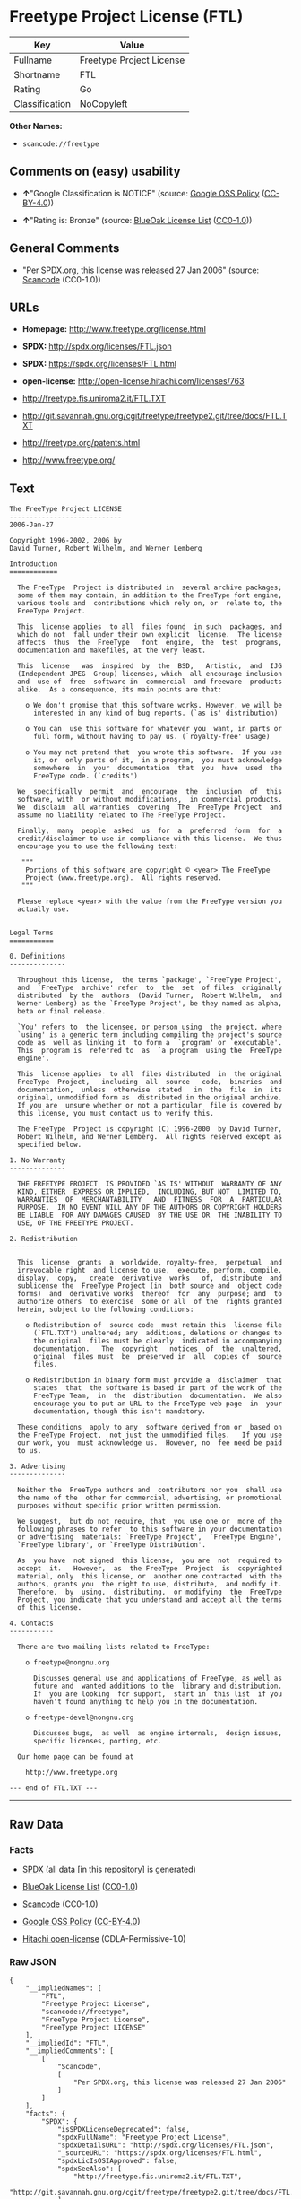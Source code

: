 * Freetype Project License (FTL)

| Key              | Value                      |
|------------------+----------------------------|
| Fullname         | Freetype Project License   |
| Shortname        | FTL                        |
| Rating           | Go                         |
| Classification   | NoCopyleft                 |

*Other Names:*

- =scancode://freetype=

** Comments on (easy) usability

- *↑*"Google Classification is NOTICE" (source:
  [[https://opensource.google.com/docs/thirdparty/licenses/][Google OSS
  Policy]]
  ([[https://creativecommons.org/licenses/by/4.0/legalcode][CC-BY-4.0]]))

- *↑*"Rating is: Bronze" (source:
  [[https://blueoakcouncil.org/list][BlueOak License List]]
  ([[https://raw.githubusercontent.com/blueoakcouncil/blue-oak-list-npm-package/master/LICENSE][CC0-1.0]]))

** General Comments

- "Per SPDX.org, this license was released 27 Jan 2006" (source:
  [[https://github.com/nexB/scancode-toolkit/blob/develop/src/licensedcode/data/licenses/freetype.yml][Scancode]]
  (CC0-1.0))

** URLs

- *Homepage:* http://www.freetype.org/license.html

- *SPDX:* http://spdx.org/licenses/FTL.json

- *SPDX:* https://spdx.org/licenses/FTL.html

- *open-license:* http://open-license.hitachi.com/licenses/763

- http://freetype.fis.uniroma2.it/FTL.TXT

- http://git.savannah.gnu.org/cgit/freetype/freetype2.git/tree/docs/FTL.TXT

- http://freetype.org/patents.html

- http://www.freetype.org/

** Text

#+BEGIN_EXAMPLE
  The FreeType Project LICENSE
  ----------------------------
  2006-Jan-27

  Copyright 1996-2002, 2006 by
  David Turner, Robert Wilhelm, and Werner Lemberg

  Introduction
  ============

    The FreeType  Project is distributed in  several archive packages;
    some of them may contain, in addition to the FreeType font engine,
    various tools and  contributions which rely on, or  relate to, the
    FreeType Project.

    This  license applies  to all  files found  in such  packages, and
    which do not  fall under their own explicit  license.  The license
    affects  thus  the  FreeType   font  engine,  the  test  programs,
    documentation and makefiles, at the very least.

    This  license   was  inspired  by  the  BSD,   Artistic,  and  IJG
    (Independent JPEG  Group) licenses, which  all encourage inclusion
    and  use of  free  software in  commercial  and freeware  products
    alike.  As a consequence, its main points are that:

      o We don't promise that this software works. However, we will be
        interested in any kind of bug reports. (`as is' distribution)

      o You can  use this software for whatever you  want, in parts or
        full form, without having to pay us. (`royalty-free' usage)

      o You may not pretend that  you wrote this software.  If you use
        it, or  only parts of it,  in a program,  you must acknowledge
        somewhere  in  your  documentation  that  you  have  used  the
        FreeType code. (`credits')

    We  specifically  permit  and  encourage  the  inclusion  of  this
    software, with  or without modifications,  in commercial products.
    We  disclaim  all warranties  covering  The  FreeType Project  and
    assume no liability related to The FreeType Project.

    Finally,  many  people  asked  us  for  a  preferred  form  for  a
    credit/disclaimer to use in compliance with this license.  We thus
    encourage you to use the following text:

     """  
      Portions of this software are copyright © <year> The FreeType
      Project (www.freetype.org).  All rights reserved.
     """

    Please replace <year> with the value from the FreeType version you
    actually use.


  Legal Terms
  ===========

  0. Definitions
  --------------

    Throughout this license,  the terms `package', `FreeType Project',
    and  `FreeType  archive' refer  to  the  set  of files  originally
    distributed  by the  authors  (David Turner,  Robert Wilhelm,  and
    Werner Lemberg) as the `FreeType Project', be they named as alpha,
    beta or final release.

    `You' refers to  the licensee, or person using  the project, where
    `using' is a generic term including compiling the project's source
    code as  well as linking it  to form a  `program' or `executable'.
    This  program is  referred to  as  `a program  using the  FreeType
    engine'.

    This  license applies  to all  files distributed  in  the original
    FreeType  Project,   including  all  source   code,  binaries  and
    documentation,  unless  otherwise  stated   in  the  file  in  its
    original, unmodified form as  distributed in the original archive.
    If you are  unsure whether or not a particular  file is covered by
    this license, you must contact us to verify this.

    The FreeType  Project is copyright (C) 1996-2000  by David Turner,
    Robert Wilhelm, and Werner Lemberg.  All rights reserved except as
    specified below.

  1. No Warranty
  --------------

    THE FREETYPE PROJECT  IS PROVIDED `AS IS' WITHOUT  WARRANTY OF ANY
    KIND, EITHER  EXPRESS OR IMPLIED,  INCLUDING, BUT NOT  LIMITED TO,
    WARRANTIES  OF  MERCHANTABILITY   AND  FITNESS  FOR  A  PARTICULAR
    PURPOSE.  IN NO EVENT WILL ANY OF THE AUTHORS OR COPYRIGHT HOLDERS
    BE LIABLE  FOR ANY DAMAGES CAUSED  BY THE USE OR  THE INABILITY TO
    USE, OF THE FREETYPE PROJECT.

  2. Redistribution
  -----------------

    This  license  grants  a  worldwide, royalty-free,  perpetual  and
    irrevocable right  and license to use,  execute, perform, compile,
    display,  copy,   create  derivative  works   of,  distribute  and
    sublicense the  FreeType Project (in  both source and  object code
    forms)  and  derivative works  thereof  for  any  purpose; and  to
    authorize others  to exercise  some or all  of the  rights granted
    herein, subject to the following conditions:

      o Redistribution of  source code  must retain this  license file
        (`FTL.TXT') unaltered; any  additions, deletions or changes to
        the original  files must be clearly  indicated in accompanying
        documentation.   The  copyright   notices  of  the  unaltered,
        original  files must  be  preserved in  all  copies of  source
        files.

      o Redistribution in binary form must provide a  disclaimer  that
        states  that  the software is based in part of the work of the
        FreeType Team,  in  the  distribution  documentation.  We also
        encourage you to put an URL to the FreeType web page  in  your
        documentation, though this isn't mandatory.

    These conditions  apply to any  software derived from or  based on
    the FreeType Project,  not just the unmodified files.   If you use
    our work, you  must acknowledge us.  However, no  fee need be paid
    to us.

  3. Advertising
  --------------

    Neither the  FreeType authors and  contributors nor you  shall use
    the name of the  other for commercial, advertising, or promotional
    purposes without specific prior written permission.

    We suggest,  but do not require, that  you use one or  more of the
    following phrases to refer  to this software in your documentation
    or advertising  materials: `FreeType Project',  `FreeType Engine',
    `FreeType library', or `FreeType Distribution'.

    As  you have  not signed  this license,  you are  not  required to
    accept  it.   However,  as  the FreeType  Project  is  copyrighted
    material, only  this license, or  another one contracted  with the
    authors, grants you  the right to use, distribute,  and modify it.
    Therefore,  by  using,  distributing,  or modifying  the  FreeType
    Project, you indicate that you understand and accept all the terms
    of this license.

  4. Contacts
  -----------

    There are two mailing lists related to FreeType:

      o freetype@nongnu.org

        Discusses general use and applications of FreeType, as well as
        future and  wanted additions to the  library and distribution.
        If  you are looking  for support,  start in  this list  if you
        haven't found anything to help you in the documentation.

      o freetype-devel@nongnu.org

        Discusses bugs,  as well  as engine internals,  design issues,
        specific licenses, porting, etc.

    Our home page can be found at

      http://www.freetype.org

  --- end of FTL.TXT ---
#+END_EXAMPLE

--------------

** Raw Data

*** Facts

- [[https://spdx.org/licenses/FTL.html][SPDX]] (all data [in this
  repository] is generated)

- [[https://blueoakcouncil.org/list][BlueOak License List]]
  ([[https://raw.githubusercontent.com/blueoakcouncil/blue-oak-list-npm-package/master/LICENSE][CC0-1.0]])

- [[https://github.com/nexB/scancode-toolkit/blob/develop/src/licensedcode/data/licenses/freetype.yml][Scancode]]
  (CC0-1.0)

- [[https://opensource.google.com/docs/thirdparty/licenses/][Google OSS
  Policy]]
  ([[https://creativecommons.org/licenses/by/4.0/legalcode][CC-BY-4.0]])

- [[https://github.com/Hitachi/open-license][Hitachi open-license]]
  (CDLA-Permissive-1.0)

*** Raw JSON

#+BEGIN_EXAMPLE
  {
      "__impliedNames": [
          "FTL",
          "Freetype Project License",
          "scancode://freetype",
          "FreeType Project License",
          "FreeType Project LICENSE"
      ],
      "__impliedId": "FTL",
      "__impliedComments": [
          [
              "Scancode",
              [
                  "Per SPDX.org, this license was released 27 Jan 2006"
              ]
          ]
      ],
      "facts": {
          "SPDX": {
              "isSPDXLicenseDeprecated": false,
              "spdxFullName": "Freetype Project License",
              "spdxDetailsURL": "http://spdx.org/licenses/FTL.json",
              "_sourceURL": "https://spdx.org/licenses/FTL.html",
              "spdxLicIsOSIApproved": false,
              "spdxSeeAlso": [
                  "http://freetype.fis.uniroma2.it/FTL.TXT",
                  "http://git.savannah.gnu.org/cgit/freetype/freetype2.git/tree/docs/FTL.TXT"
              ],
              "_implications": {
                  "__impliedNames": [
                      "FTL",
                      "Freetype Project License"
                  ],
                  "__impliedId": "FTL",
                  "__isOsiApproved": false,
                  "__impliedURLs": [
                      [
                          "SPDX",
                          "http://spdx.org/licenses/FTL.json"
                      ],
                      [
                          null,
                          "http://freetype.fis.uniroma2.it/FTL.TXT"
                      ],
                      [
                          null,
                          "http://git.savannah.gnu.org/cgit/freetype/freetype2.git/tree/docs/FTL.TXT"
                      ]
                  ]
              },
              "spdxLicenseId": "FTL"
          },
          "Scancode": {
              "otherUrls": [
                  "http://freetype.fis.uniroma2.it/FTL.TXT",
                  "http://freetype.org/patents.html",
                  "http://git.savannah.gnu.org/cgit/freetype/freetype2.git/tree/docs/FTL.TXT",
                  "http://www.freetype.org/"
              ],
              "homepageUrl": "http://www.freetype.org/license.html",
              "shortName": "FreeType Project License",
              "textUrls": null,
              "text": "The FreeType Project LICENSE\n----------------------------\n2006-Jan-27\n\nCopyright 1996-2002, 2006 by\nDavid Turner, Robert Wilhelm, and Werner Lemberg\n\nIntroduction\n============\n\n  The FreeType  Project is distributed in  several archive packages;\n  some of them may contain, in addition to the FreeType font engine,\n  various tools and  contributions which rely on, or  relate to, the\n  FreeType Project.\n\n  This  license applies  to all  files found  in such  packages, and\n  which do not  fall under their own explicit  license.  The license\n  affects  thus  the  FreeType   font  engine,  the  test  programs,\n  documentation and makefiles, at the very least.\n\n  This  license   was  inspired  by  the  BSD,   Artistic,  and  IJG\n  (Independent JPEG  Group) licenses, which  all encourage inclusion\n  and  use of  free  software in  commercial  and freeware  products\n  alike.  As a consequence, its main points are that:\n\n    o We don't promise that this software works. However, we will be\n      interested in any kind of bug reports. (`as is' distribution)\n\n    o You can  use this software for whatever you  want, in parts or\n      full form, without having to pay us. (`royalty-free' usage)\n\n    o You may not pretend that  you wrote this software.  If you use\n      it, or  only parts of it,  in a program,  you must acknowledge\n      somewhere  in  your  documentation  that  you  have  used  the\n      FreeType code. (`credits')\n\n  We  specifically  permit  and  encourage  the  inclusion  of  this\n  software, with  or without modifications,  in commercial products.\n  We  disclaim  all warranties  covering  The  FreeType Project  and\n  assume no liability related to The FreeType Project.\n\n  Finally,  many  people  asked  us  for  a  preferred  form  for  a\n  credit/disclaimer to use in compliance with this license.  We thus\n  encourage you to use the following text:\n\n   \"\"\"  \n    Portions of this software are copyright ÃÂ© <year> The FreeType\n    Project (www.freetype.org).  All rights reserved.\n   \"\"\"\n\n  Please replace <year> with the value from the FreeType version you\n  actually use.\n\n\nLegal Terms\n===========\n\n0. Definitions\n--------------\n\n  Throughout this license,  the terms `package', `FreeType Project',\n  and  `FreeType  archive' refer  to  the  set  of files  originally\n  distributed  by the  authors  (David Turner,  Robert Wilhelm,  and\n  Werner Lemberg) as the `FreeType Project', be they named as alpha,\n  beta or final release.\n\n  `You' refers to  the licensee, or person using  the project, where\n  `using' is a generic term including compiling the project's source\n  code as  well as linking it  to form a  `program' or `executable'.\n  This  program is  referred to  as  `a program  using the  FreeType\n  engine'.\n\n  This  license applies  to all  files distributed  in  the original\n  FreeType  Project,   including  all  source   code,  binaries  and\n  documentation,  unless  otherwise  stated   in  the  file  in  its\n  original, unmodified form as  distributed in the original archive.\n  If you are  unsure whether or not a particular  file is covered by\n  this license, you must contact us to verify this.\n\n  The FreeType  Project is copyright (C) 1996-2000  by David Turner,\n  Robert Wilhelm, and Werner Lemberg.  All rights reserved except as\n  specified below.\n\n1. No Warranty\n--------------\n\n  THE FREETYPE PROJECT  IS PROVIDED `AS IS' WITHOUT  WARRANTY OF ANY\n  KIND, EITHER  EXPRESS OR IMPLIED,  INCLUDING, BUT NOT  LIMITED TO,\n  WARRANTIES  OF  MERCHANTABILITY   AND  FITNESS  FOR  A  PARTICULAR\n  PURPOSE.  IN NO EVENT WILL ANY OF THE AUTHORS OR COPYRIGHT HOLDERS\n  BE LIABLE  FOR ANY DAMAGES CAUSED  BY THE USE OR  THE INABILITY TO\n  USE, OF THE FREETYPE PROJECT.\n\n2. Redistribution\n-----------------\n\n  This  license  grants  a  worldwide, royalty-free,  perpetual  and\n  irrevocable right  and license to use,  execute, perform, compile,\n  display,  copy,   create  derivative  works   of,  distribute  and\n  sublicense the  FreeType Project (in  both source and  object code\n  forms)  and  derivative works  thereof  for  any  purpose; and  to\n  authorize others  to exercise  some or all  of the  rights granted\n  herein, subject to the following conditions:\n\n    o Redistribution of  source code  must retain this  license file\n      (`FTL.TXT') unaltered; any  additions, deletions or changes to\n      the original  files must be clearly  indicated in accompanying\n      documentation.   The  copyright   notices  of  the  unaltered,\n      original  files must  be  preserved in  all  copies of  source\n      files.\n\n    o Redistribution in binary form must provide a  disclaimer  that\n      states  that  the software is based in part of the work of the\n      FreeType Team,  in  the  distribution  documentation.  We also\n      encourage you to put an URL to the FreeType web page  in  your\n      documentation, though this isn't mandatory.\n\n  These conditions  apply to any  software derived from or  based on\n  the FreeType Project,  not just the unmodified files.   If you use\n  our work, you  must acknowledge us.  However, no  fee need be paid\n  to us.\n\n3. Advertising\n--------------\n\n  Neither the  FreeType authors and  contributors nor you  shall use\n  the name of the  other for commercial, advertising, or promotional\n  purposes without specific prior written permission.\n\n  We suggest,  but do not require, that  you use one or  more of the\n  following phrases to refer  to this software in your documentation\n  or advertising  materials: `FreeType Project',  `FreeType Engine',\n  `FreeType library', or `FreeType Distribution'.\n\n  As  you have  not signed  this license,  you are  not  required to\n  accept  it.   However,  as  the FreeType  Project  is  copyrighted\n  material, only  this license, or  another one contracted  with the\n  authors, grants you  the right to use, distribute,  and modify it.\n  Therefore,  by  using,  distributing,  or modifying  the  FreeType\n  Project, you indicate that you understand and accept all the terms\n  of this license.\n\n4. Contacts\n-----------\n\n  There are two mailing lists related to FreeType:\n\n    o freetype@nongnu.org\n\n      Discusses general use and applications of FreeType, as well as\n      future and  wanted additions to the  library and distribution.\n      If  you are looking  for support,  start in  this list  if you\n      haven't found anything to help you in the documentation.\n\n    o freetype-devel@nongnu.org\n\n      Discusses bugs,  as well  as engine internals,  design issues,\n      specific licenses, porting, etc.\n\n  Our home page can be found at\n\n    http://www.freetype.org\n\n--- end of FTL.TXT ---",
              "category": "Permissive",
              "osiUrl": null,
              "owner": "FreeType Project",
              "_sourceURL": "https://github.com/nexB/scancode-toolkit/blob/develop/src/licensedcode/data/licenses/freetype.yml",
              "key": "freetype",
              "name": "FreeType Project License",
              "spdxId": "FTL",
              "notes": "Per SPDX.org, this license was released 27 Jan 2006",
              "_implications": {
                  "__impliedNames": [
                      "scancode://freetype",
                      "FreeType Project License",
                      "FTL"
                  ],
                  "__impliedId": "FTL",
                  "__impliedComments": [
                      [
                          "Scancode",
                          [
                              "Per SPDX.org, this license was released 27 Jan 2006"
                          ]
                      ]
                  ],
                  "__impliedCopyleft": [
                      [
                          "Scancode",
                          "NoCopyleft"
                      ]
                  ],
                  "__calculatedCopyleft": "NoCopyleft",
                  "__impliedText": "The FreeType Project LICENSE\n----------------------------\n2006-Jan-27\n\nCopyright 1996-2002, 2006 by\nDavid Turner, Robert Wilhelm, and Werner Lemberg\n\nIntroduction\n============\n\n  The FreeType  Project is distributed in  several archive packages;\n  some of them may contain, in addition to the FreeType font engine,\n  various tools and  contributions which rely on, or  relate to, the\n  FreeType Project.\n\n  This  license applies  to all  files found  in such  packages, and\n  which do not  fall under their own explicit  license.  The license\n  affects  thus  the  FreeType   font  engine,  the  test  programs,\n  documentation and makefiles, at the very least.\n\n  This  license   was  inspired  by  the  BSD,   Artistic,  and  IJG\n  (Independent JPEG  Group) licenses, which  all encourage inclusion\n  and  use of  free  software in  commercial  and freeware  products\n  alike.  As a consequence, its main points are that:\n\n    o We don't promise that this software works. However, we will be\n      interested in any kind of bug reports. (`as is' distribution)\n\n    o You can  use this software for whatever you  want, in parts or\n      full form, without having to pay us. (`royalty-free' usage)\n\n    o You may not pretend that  you wrote this software.  If you use\n      it, or  only parts of it,  in a program,  you must acknowledge\n      somewhere  in  your  documentation  that  you  have  used  the\n      FreeType code. (`credits')\n\n  We  specifically  permit  and  encourage  the  inclusion  of  this\n  software, with  or without modifications,  in commercial products.\n  We  disclaim  all warranties  covering  The  FreeType Project  and\n  assume no liability related to The FreeType Project.\n\n  Finally,  many  people  asked  us  for  a  preferred  form  for  a\n  credit/disclaimer to use in compliance with this license.  We thus\n  encourage you to use the following text:\n\n   \"\"\"  \n    Portions of this software are copyright Â© <year> The FreeType\n    Project (www.freetype.org).  All rights reserved.\n   \"\"\"\n\n  Please replace <year> with the value from the FreeType version you\n  actually use.\n\n\nLegal Terms\n===========\n\n0. Definitions\n--------------\n\n  Throughout this license,  the terms `package', `FreeType Project',\n  and  `FreeType  archive' refer  to  the  set  of files  originally\n  distributed  by the  authors  (David Turner,  Robert Wilhelm,  and\n  Werner Lemberg) as the `FreeType Project', be they named as alpha,\n  beta or final release.\n\n  `You' refers to  the licensee, or person using  the project, where\n  `using' is a generic term including compiling the project's source\n  code as  well as linking it  to form a  `program' or `executable'.\n  This  program is  referred to  as  `a program  using the  FreeType\n  engine'.\n\n  This  license applies  to all  files distributed  in  the original\n  FreeType  Project,   including  all  source   code,  binaries  and\n  documentation,  unless  otherwise  stated   in  the  file  in  its\n  original, unmodified form as  distributed in the original archive.\n  If you are  unsure whether or not a particular  file is covered by\n  this license, you must contact us to verify this.\n\n  The FreeType  Project is copyright (C) 1996-2000  by David Turner,\n  Robert Wilhelm, and Werner Lemberg.  All rights reserved except as\n  specified below.\n\n1. No Warranty\n--------------\n\n  THE FREETYPE PROJECT  IS PROVIDED `AS IS' WITHOUT  WARRANTY OF ANY\n  KIND, EITHER  EXPRESS OR IMPLIED,  INCLUDING, BUT NOT  LIMITED TO,\n  WARRANTIES  OF  MERCHANTABILITY   AND  FITNESS  FOR  A  PARTICULAR\n  PURPOSE.  IN NO EVENT WILL ANY OF THE AUTHORS OR COPYRIGHT HOLDERS\n  BE LIABLE  FOR ANY DAMAGES CAUSED  BY THE USE OR  THE INABILITY TO\n  USE, OF THE FREETYPE PROJECT.\n\n2. Redistribution\n-----------------\n\n  This  license  grants  a  worldwide, royalty-free,  perpetual  and\n  irrevocable right  and license to use,  execute, perform, compile,\n  display,  copy,   create  derivative  works   of,  distribute  and\n  sublicense the  FreeType Project (in  both source and  object code\n  forms)  and  derivative works  thereof  for  any  purpose; and  to\n  authorize others  to exercise  some or all  of the  rights granted\n  herein, subject to the following conditions:\n\n    o Redistribution of  source code  must retain this  license file\n      (`FTL.TXT') unaltered; any  additions, deletions or changes to\n      the original  files must be clearly  indicated in accompanying\n      documentation.   The  copyright   notices  of  the  unaltered,\n      original  files must  be  preserved in  all  copies of  source\n      files.\n\n    o Redistribution in binary form must provide a  disclaimer  that\n      states  that  the software is based in part of the work of the\n      FreeType Team,  in  the  distribution  documentation.  We also\n      encourage you to put an URL to the FreeType web page  in  your\n      documentation, though this isn't mandatory.\n\n  These conditions  apply to any  software derived from or  based on\n  the FreeType Project,  not just the unmodified files.   If you use\n  our work, you  must acknowledge us.  However, no  fee need be paid\n  to us.\n\n3. Advertising\n--------------\n\n  Neither the  FreeType authors and  contributors nor you  shall use\n  the name of the  other for commercial, advertising, or promotional\n  purposes without specific prior written permission.\n\n  We suggest,  but do not require, that  you use one or  more of the\n  following phrases to refer  to this software in your documentation\n  or advertising  materials: `FreeType Project',  `FreeType Engine',\n  `FreeType library', or `FreeType Distribution'.\n\n  As  you have  not signed  this license,  you are  not  required to\n  accept  it.   However,  as  the FreeType  Project  is  copyrighted\n  material, only  this license, or  another one contracted  with the\n  authors, grants you  the right to use, distribute,  and modify it.\n  Therefore,  by  using,  distributing,  or modifying  the  FreeType\n  Project, you indicate that you understand and accept all the terms\n  of this license.\n\n4. Contacts\n-----------\n\n  There are two mailing lists related to FreeType:\n\n    o freetype@nongnu.org\n\n      Discusses general use and applications of FreeType, as well as\n      future and  wanted additions to the  library and distribution.\n      If  you are looking  for support,  start in  this list  if you\n      haven't found anything to help you in the documentation.\n\n    o freetype-devel@nongnu.org\n\n      Discusses bugs,  as well  as engine internals,  design issues,\n      specific licenses, porting, etc.\n\n  Our home page can be found at\n\n    http://www.freetype.org\n\n--- end of FTL.TXT ---",
                  "__impliedURLs": [
                      [
                          "Homepage",
                          "http://www.freetype.org/license.html"
                      ],
                      [
                          null,
                          "http://freetype.fis.uniroma2.it/FTL.TXT"
                      ],
                      [
                          null,
                          "http://freetype.org/patents.html"
                      ],
                      [
                          null,
                          "http://git.savannah.gnu.org/cgit/freetype/freetype2.git/tree/docs/FTL.TXT"
                      ],
                      [
                          null,
                          "http://www.freetype.org/"
                      ]
                  ]
              }
          },
          "Hitachi open-license": {
              "_license_uri": "http://open-license.hitachi.com/licenses/763",
              "_license_permissions": [
                  {
                      "_permission_summary": "",
                      "_permission_description": "âé¢é£ææ¸ãã½ããã¦ã§ã¢ã¨åæ§ã«æ±ãã",
                      "_permission_conditionHead": {
                          "tag": "OlConditionTreeLeaf",
                          "contents": {
                              "_condition_uri": "http://open-license.hitachi.com/conditions/246",
                              "_condition_id": "conditions/246",
                              "_condition_name": "æ¬ã©ã¤ã»ã³ã¹ã«å¾ã£ã¦ãç¡å¶éã§ä¸çè¦æ¨¡ã§ä½¿ç¨æç¡æã§ãµãã©ã¤ã»ã³ã¹å¯è½ãªèä½æ¨©ã©ã¤ã»ã³ã¹ãä»ä¸ããã",
                              "_condition_description": "ãµãã©ã¤ã»ã³ã¹ã¯ãæ¬ã©ã¤ã»ã³ã¹ãä»ä¸ãããèããååº¦ãç¬¬ä¸èã«ãã®ä»ä¸ãããã©ã¤ã»ã³ã¹ãä¾ä¸ãããã¨ãããã",
                              "_condition_schemaVersion": "0.1",
                              "_condition_baseUri": "http://open-license.hitachi.com/",
                              "_condition_conditionType": "RESTRICTION"
                          }
                      },
                      "_permission_actions": [
                          {
                              "_action_baseUri": "http://open-license.hitachi.com/",
                              "_action_schemaVersion": "0.1",
                              "_description": "åå¾ããã³ã¼ãããã®ã¾ã¾ä½¿ã",
                              "_action_uri": "http://open-license.hitachi.com/actions/1",
                              "_action_id": "actions/1",
                              "_action_name": "åå¾ããã½ã¼ã¹ã³ã¼ããæ¹å¤ããã«ä½¿ç¨ãã"
                          },
                          {
                              "_action_baseUri": "http://open-license.hitachi.com/",
                              "_action_schemaVersion": "0.1",
                              "_description": "",
                              "_action_uri": "http://open-license.hitachi.com/actions/4",
                              "_action_id": "actions/4",
                              "_action_name": "æ¹å¤ããã½ã¼ã¹ã³ã¼ããä½¿ç¨ãã"
                          },
                          {
                              "_action_baseUri": "http://open-license.hitachi.com/",
                              "_action_schemaVersion": "0.1",
                              "_description": "åå¾ãããã¤ããªããã®ã¾ã¾ä½¿ã",
                              "_action_uri": "http://open-license.hitachi.com/actions/6",
                              "_action_id": "actions/6",
                              "_action_name": "åå¾ãããã¤ããªãä½¿ç¨ãã"
                          },
                          {
                              "_action_baseUri": "http://open-license.hitachi.com/",
                              "_action_schemaVersion": "0.1",
                              "_description": "",
                              "_action_uri": "http://open-license.hitachi.com/actions/8",
                              "_action_id": "actions/8",
                              "_action_name": "æ¹å¤ããã½ã¼ã¹ã³ã¼ãããçæãããã¤ããªãä½¿ç¨ãã"
                          }
                      ]
                  },
                  {
                      "_permission_summary": "",
                      "_permission_description": "âé¢é£ææ¸ãã½ããã¦ã§ã¢ã¨åæ§ã«æ±ãã\r\nâè¬è¾ã®åå®¹ã¯ãæ¬¡ã®æç« ãæ¨å¥¨ããã\r\n\"Portions of this software are copyright <year> The FreeType Project (www.freetype.org). All rights reserved. \"\r\n<year>ã¯å®éã®ãã¼ã¸ã§ã³ã«æå¹ãªå¹´å·ã«ç½®ãæããã",
                      "_permission_conditionHead": {
                          "tag": "OlConditionTreeAnd",
                          "contents": [
                              {
                                  "tag": "OlConditionTreeLeaf",
                                  "contents": {
                                      "_condition_uri": "http://open-license.hitachi.com/conditions/246",
                                      "_condition_id": "conditions/246",
                                      "_condition_name": "æ¬ã©ã¤ã»ã³ã¹ã«å¾ã£ã¦ãç¡å¶éã§ä¸çè¦æ¨¡ã§ä½¿ç¨æç¡æã§ãµãã©ã¤ã»ã³ã¹å¯è½ãªèä½æ¨©ã©ã¤ã»ã³ã¹ãä»ä¸ããã",
                                      "_condition_description": "ãµãã©ã¤ã»ã³ã¹ã¯ãæ¬ã©ã¤ã»ã³ã¹ãä»ä¸ãããèããååº¦ãç¬¬ä¸èã«ãã®ä»ä¸ãããã©ã¤ã»ã³ã¹ãä¾ä¸ãããã¨ãããã",
                                      "_condition_schemaVersion": "0.1",
                                      "_condition_baseUri": "http://open-license.hitachi.com/",
                                      "_condition_conditionType": "RESTRICTION"
                                  }
                              },
                              {
                                  "tag": "OlConditionTreeLeaf",
                                  "contents": {
                                      "_condition_uri": "http://open-license.hitachi.com/conditions/13",
                                      "_condition_id": "conditions/13",
                                      "_condition_name": "è¬è¾ãå«ãã",
                                      "_condition_description": "",
                                      "_condition_schemaVersion": "0.1",
                                      "_condition_baseUri": "http://open-license.hitachi.com/",
                                      "_condition_conditionType": "OBLIGATION"
                                  }
                              }
                          ]
                      },
                      "_permission_actions": [
                          {
                              "_action_baseUri": "http://open-license.hitachi.com/",
                              "_action_schemaVersion": "0.1",
                              "_description": "ãµãã©ã¤ã»ã³ã¹ã¯ãå½è©²ã©ã¤ã»ã³ã¹ãä»ä¸ãããèããååº¦ãç¬¬ä¸èã«ãã®ä»ä¸ãããã©ã¤ã»ã³ã¹ãä¾ä¸ãããã¨ãæãã",
                              "_action_uri": "http://open-license.hitachi.com/actions/19",
                              "_action_id": "actions/19",
                              "_action_name": "åå¾ããã½ã¼ã¹ã³ã¼ãããµãã©ã¤ã»ã³ã¹ãã"
                          },
                          {
                              "_action_baseUri": "http://open-license.hitachi.com/",
                              "_action_schemaVersion": "0.1",
                              "_description": "ãµãã©ã¤ã»ã³ã¹ã¯ãå½è©²ã©ã¤ã»ã³ã¹ãä»ä¸ãããèããååº¦ãç¬¬ä¸èã«ãã®ä»ä¸ãããã©ã¤ã»ã³ã¹ãä¾ä¸ãããã¨ãæãã",
                              "_action_uri": "http://open-license.hitachi.com/actions/25",
                              "_action_id": "actions/25",
                              "_action_name": "æ¹å¤ããã½ã¼ã¹ã³ã¼ãããµãã©ã¤ã»ã³ã¹ãã"
                          },
                          {
                              "_action_baseUri": "http://open-license.hitachi.com/",
                              "_action_schemaVersion": "0.1",
                              "_description": "ãµãã©ã¤ã»ã³ã¹ã¯ãå½è©²ã©ã¤ã»ã³ã¹ãä»ä¸ãããèããååº¦ãç¬¬ä¸èã«ãã®ä»ä¸ãããã©ã¤ã»ã³ã¹ãä¾ä¸ãããã¨ãæãã",
                              "_action_uri": "http://open-license.hitachi.com/actions/33",
                              "_action_id": "actions/33",
                              "_action_name": "åå¾ãããã¤ããªããµãã©ã¤ã»ã³ã¹ãã"
                          },
                          {
                              "_action_baseUri": "http://open-license.hitachi.com/",
                              "_action_schemaVersion": "0.1",
                              "_description": "ãµãã©ã¤ã»ã³ã¹ã¯ãå½è©²ã©ã¤ã»ã³ã¹ãä»ä¸ãããèããååº¦ãç¬¬ä¸èã«ãã®ä»ä¸ãããã©ã¤ã»ã³ã¹ãä¾ä¸ãããã¨ãæãã",
                              "_action_uri": "http://open-license.hitachi.com/actions/34",
                              "_action_id": "actions/34",
                              "_action_name": "æ¹å¤ããã½ã¼ã¹ã³ã¼ãããçæãããã¤ããªããµãã©ã¤ã»ã³ã¹ãã"
                          },
                          {
                              "_action_baseUri": "http://open-license.hitachi.com/",
                              "_action_schemaVersion": "0.1",
                              "_description": "",
                              "_action_uri": "http://open-license.hitachi.com/actions/114",
                              "_action_id": "actions/114",
                              "_action_name": "åå¾ããã½ã¼ã¹ã³ã¼ããè¡¨ç¤ºãã"
                          },
                          {
                              "_action_baseUri": "http://open-license.hitachi.com/",
                              "_action_schemaVersion": "0.1",
                              "_description": "",
                              "_action_uri": "http://open-license.hitachi.com/actions/115",
                              "_action_id": "actions/115",
                              "_action_name": "åå¾ããã½ã¼ã¹ã³ã¼ããå®è¡ãã"
                          },
                          {
                              "_action_baseUri": "http://open-license.hitachi.com/",
                              "_action_schemaVersion": "0.1",
                              "_description": "",
                              "_action_uri": "http://open-license.hitachi.com/actions/118",
                              "_action_id": "actions/118",
                              "_action_name": "æ¹å¤ããã½ã¼ã¹ã³ã¼ããè¡¨ç¤ºãã"
                          },
                          {
                              "_action_baseUri": "http://open-license.hitachi.com/",
                              "_action_schemaVersion": "0.1",
                              "_description": "",
                              "_action_uri": "http://open-license.hitachi.com/actions/119",
                              "_action_id": "actions/119",
                              "_action_name": "æ¹å¤ããã½ã¼ã¹ã³ã¼ããå®è¡ãã"
                          },
                          {
                              "_action_baseUri": "http://open-license.hitachi.com/",
                              "_action_schemaVersion": "0.1",
                              "_description": "",
                              "_action_uri": "http://open-license.hitachi.com/actions/287",
                              "_action_id": "actions/287",
                              "_action_name": "åå¾ãããã¤ããªãè¡¨ç¤ºãã"
                          },
                          {
                              "_action_baseUri": "http://open-license.hitachi.com/",
                              "_action_schemaVersion": "0.1",
                              "_description": "",
                              "_action_uri": "http://open-license.hitachi.com/actions/288",
                              "_action_id": "actions/288",
                              "_action_name": "æ¹å¤ããã½ã¼ã¹ã³ã¼ãããçæãããã¤ããªãè¡¨ç¤ºãã"
                          },
                          {
                              "_action_baseUri": "http://open-license.hitachi.com/",
                              "_action_schemaVersion": "0.1",
                              "_description": "",
                              "_action_uri": "http://open-license.hitachi.com/actions/289",
                              "_action_id": "actions/289",
                              "_action_name": "æ¹å¤ããã½ã¼ã¹ã³ã¼ãããçæãããã¤ããªãå®è¡ãã"
                          },
                          {
                              "_action_baseUri": "http://open-license.hitachi.com/",
                              "_action_schemaVersion": "0.1",
                              "_description": "",
                              "_action_uri": "http://open-license.hitachi.com/actions/290",
                              "_action_id": "actions/290",
                              "_action_name": "åå¾ãããã¤ããªãå®è¡ãã"
                          }
                      ]
                  },
                  {
                      "_permission_summary": "",
                      "_permission_description": "âé¢é£ææ¸ãã½ããã¦ã§ã¢ã¨åæ§ã«æ±ãã\r\nâè¬è¾ã®åå®¹ã¯ãæ¬¡ã®æç« ãæ¨å¥¨ããã\r\n\"Portions of this software are copyright <year> The FreeType Project (www.freetype.org). All rights reserved. \"\r\n<year>ã¯å®éã®ãã¼ã¸ã§ã³ã«æå¹ãªå¹´å·ã«ç½®ãæããã",
                      "_permission_conditionHead": {
                          "tag": "OlConditionTreeAnd",
                          "contents": [
                              {
                                  "tag": "OlConditionTreeLeaf",
                                  "contents": {
                                      "_condition_uri": "http://open-license.hitachi.com/conditions/246",
                                      "_condition_id": "conditions/246",
                                      "_condition_name": "æ¬ã©ã¤ã»ã³ã¹ã«å¾ã£ã¦ãç¡å¶éã§ä¸çè¦æ¨¡ã§ä½¿ç¨æç¡æã§ãµãã©ã¤ã»ã³ã¹å¯è½ãªèä½æ¨©ã©ã¤ã»ã³ã¹ãä»ä¸ããã",
                                      "_condition_description": "ãµãã©ã¤ã»ã³ã¹ã¯ãæ¬ã©ã¤ã»ã³ã¹ãä»ä¸ãããèããååº¦ãç¬¬ä¸èã«ãã®ä»ä¸ãããã©ã¤ã»ã³ã¹ãä¾ä¸ãããã¨ãããã",
                                      "_condition_schemaVersion": "0.1",
                                      "_condition_baseUri": "http://open-license.hitachi.com/",
                                      "_condition_conditionType": "RESTRICTION"
                                  }
                              },
                              {
                                  "tag": "OlConditionTreeLeaf",
                                  "contents": {
                                      "_condition_uri": "http://open-license.hitachi.com/conditions/8",
                                      "_condition_id": "conditions/8",
                                      "_condition_name": "å½è©²ã©ã¤ã»ã³ã¹ã®ã³ãã¼ãæ¸¡ã",
                                      "_condition_description": "",
                                      "_condition_schemaVersion": "0.1",
                                      "_condition_baseUri": "http://open-license.hitachi.com/",
                                      "_condition_conditionType": "OBLIGATION"
                                  }
                              },
                              {
                                  "tag": "OlConditionTreeLeaf",
                                  "contents": {
                                      "_condition_uri": "http://open-license.hitachi.com/conditions/68",
                                      "_condition_id": "conditions/68",
                                      "_condition_name": "å½è©²ã½ããã¦ã§ã¢ã«å«ã¾ããèä½æ¨©è¡¨ç¤ºãå«ãã",
                                      "_condition_description": "",
                                      "_condition_schemaVersion": "0.1",
                                      "_condition_baseUri": "http://open-license.hitachi.com/",
                                      "_condition_conditionType": "OBLIGATION"
                                  }
                              },
                              {
                                  "tag": "OlConditionTreeLeaf",
                                  "contents": {
                                      "_condition_uri": "http://open-license.hitachi.com/conditions/13",
                                      "_condition_id": "conditions/13",
                                      "_condition_name": "è¬è¾ãå«ãã",
                                      "_condition_description": "",
                                      "_condition_schemaVersion": "0.1",
                                      "_condition_baseUri": "http://open-license.hitachi.com/",
                                      "_condition_conditionType": "OBLIGATION"
                                  }
                              }
                          ]
                      },
                      "_permission_actions": [
                          {
                              "_action_baseUri": "http://open-license.hitachi.com/",
                              "_action_schemaVersion": "0.1",
                              "_description": "åå¾ããã³ã¼ãããã®ã¾ã¾åé å¸ãã",
                              "_action_uri": "http://open-license.hitachi.com/actions/9",
                              "_action_id": "actions/9",
                              "_action_name": "åå¾ããã½ã¼ã¹ã³ã¼ããæ¹å¤ããã«é å¸ãã"
                          }
                      ]
                  },
                  {
                      "_permission_summary": "",
                      "_permission_description": "âé¢é£ææ¸ãã½ããã¦ã§ã¢ã¨åæ§ã«æ±ãã\r\nâè¬è¾ã®åå®¹ã¯ãæ¬¡ã®æç« ãæ¨å¥¨ããã \r\n\"Portions of this software are copyright <year> The FreeType Project (www.freetype.org). All rights reserved. \" \r\n<year>ã¯å®éã®ãã¼ã¸ã§ã³ã«æå¹ãªå¹´å·ã«ç½®ãæããã",
                      "_permission_conditionHead": {
                          "tag": "OlConditionTreeAnd",
                          "contents": [
                              {
                                  "tag": "OlConditionTreeLeaf",
                                  "contents": {
                                      "_condition_uri": "http://open-license.hitachi.com/conditions/246",
                                      "_condition_id": "conditions/246",
                                      "_condition_name": "æ¬ã©ã¤ã»ã³ã¹ã«å¾ã£ã¦ãç¡å¶éã§ä¸çè¦æ¨¡ã§ä½¿ç¨æç¡æã§ãµãã©ã¤ã»ã³ã¹å¯è½ãªèä½æ¨©ã©ã¤ã»ã³ã¹ãä»ä¸ããã",
                                      "_condition_description": "ãµãã©ã¤ã»ã³ã¹ã¯ãæ¬ã©ã¤ã»ã³ã¹ãä»ä¸ãããèããååº¦ãç¬¬ä¸èã«ãã®ä»ä¸ãããã©ã¤ã»ã³ã¹ãä¾ä¸ãããã¨ãããã",
                                      "_condition_schemaVersion": "0.1",
                                      "_condition_baseUri": "http://open-license.hitachi.com/",
                                      "_condition_conditionType": "RESTRICTION"
                                  }
                              },
                              {
                                  "tag": "OlConditionTreeLeaf",
                                  "contents": {
                                      "_condition_uri": "http://open-license.hitachi.com/conditions/318",
                                      "_condition_id": "conditions/318",
                                      "_condition_name": "é å¸ç©ã«ä»å±ããè³æã«ãèªèº«ãå¤æ´ãããã¨ãæç¤ºãã",
                                      "_condition_description": "",
                                      "_condition_schemaVersion": "0.1",
                                      "_condition_baseUri": "http://open-license.hitachi.com/",
                                      "_condition_conditionType": "OBLIGATION"
                                  }
                              },
                              {
                                  "tag": "OlConditionTreeLeaf",
                                  "contents": {
                                      "_condition_uri": "http://open-license.hitachi.com/conditions/68",
                                      "_condition_id": "conditions/68",
                                      "_condition_name": "å½è©²ã½ããã¦ã§ã¢ã«å«ã¾ããèä½æ¨©è¡¨ç¤ºãå«ãã",
                                      "_condition_description": "",
                                      "_condition_schemaVersion": "0.1",
                                      "_condition_baseUri": "http://open-license.hitachi.com/",
                                      "_condition_conditionType": "OBLIGATION"
                                  }
                              },
                              {
                                  "tag": "OlConditionTreeLeaf",
                                  "contents": {
                                      "_condition_uri": "http://open-license.hitachi.com/conditions/13",
                                      "_condition_id": "conditions/13",
                                      "_condition_name": "è¬è¾ãå«ãã",
                                      "_condition_description": "",
                                      "_condition_schemaVersion": "0.1",
                                      "_condition_baseUri": "http://open-license.hitachi.com/",
                                      "_condition_conditionType": "OBLIGATION"
                                  }
                              }
                          ]
                      },
                      "_permission_actions": [
                          {
                              "_action_baseUri": "http://open-license.hitachi.com/",
                              "_action_schemaVersion": "0.1",
                              "_description": "",
                              "_action_uri": "http://open-license.hitachi.com/actions/3",
                              "_action_id": "actions/3",
                              "_action_name": "åå¾ããã½ã¼ã¹ã³ã¼ããæ¹å¤ãã"
                          }
                      ]
                  },
                  {
                      "_permission_summary": "",
                      "_permission_description": "âé¢é£ææ¸ãã½ããã¦ã§ã¢ã¨åæ§ã«æ±ãã\r\nâè¬è¾ã®åå®¹ã¯ãæ¬¡ã®æç« ãæ¨å¥¨ããã\r\n\"Portions of this software are copyright <year> The FreeType Project (www.freetype.org). All rights reserved. \"\r\n<year>ã¯å®éã®ãã¼ã¸ã§ã³ã«æå¹ãªå¹´å·ã«ç½®ãæããã",
                      "_permission_conditionHead": {
                          "tag": "OlConditionTreeAnd",
                          "contents": [
                              {
                                  "tag": "OlConditionTreeLeaf",
                                  "contents": {
                                      "_condition_uri": "http://open-license.hitachi.com/conditions/246",
                                      "_condition_id": "conditions/246",
                                      "_condition_name": "æ¬ã©ã¤ã»ã³ã¹ã«å¾ã£ã¦ãç¡å¶éã§ä¸çè¦æ¨¡ã§ä½¿ç¨æç¡æã§ãµãã©ã¤ã»ã³ã¹å¯è½ãªèä½æ¨©ã©ã¤ã»ã³ã¹ãä»ä¸ããã",
                                      "_condition_description": "ãµãã©ã¤ã»ã³ã¹ã¯ãæ¬ã©ã¤ã»ã³ã¹ãä»ä¸ãããèããååº¦ãç¬¬ä¸èã«ãã®ä»ä¸ãããã©ã¤ã»ã³ã¹ãä¾ä¸ãããã¨ãããã",
                                      "_condition_schemaVersion": "0.1",
                                      "_condition_baseUri": "http://open-license.hitachi.com/",
                                      "_condition_conditionType": "RESTRICTION"
                                  }
                              },
                              {
                                  "tag": "OlConditionTreeLeaf",
                                  "contents": {
                                      "_condition_uri": "http://open-license.hitachi.com/conditions/8",
                                      "_condition_id": "conditions/8",
                                      "_condition_name": "å½è©²ã©ã¤ã»ã³ã¹ã®ã³ãã¼ãæ¸¡ã",
                                      "_condition_description": "",
                                      "_condition_schemaVersion": "0.1",
                                      "_condition_baseUri": "http://open-license.hitachi.com/",
                                      "_condition_conditionType": "OBLIGATION"
                                  }
                              },
                              {
                                  "tag": "OlConditionTreeLeaf",
                                  "contents": {
                                      "_condition_uri": "http://open-license.hitachi.com/conditions/318",
                                      "_condition_id": "conditions/318",
                                      "_condition_name": "é å¸ç©ã«ä»å±ããè³æã«ãèªèº«ãå¤æ´ãããã¨ãæç¤ºãã",
                                      "_condition_description": "",
                                      "_condition_schemaVersion": "0.1",
                                      "_condition_baseUri": "http://open-license.hitachi.com/",
                                      "_condition_conditionType": "OBLIGATION"
                                  }
                              },
                              {
                                  "tag": "OlConditionTreeLeaf",
                                  "contents": {
                                      "_condition_uri": "http://open-license.hitachi.com/conditions/68",
                                      "_condition_id": "conditions/68",
                                      "_condition_name": "å½è©²ã½ããã¦ã§ã¢ã«å«ã¾ããèä½æ¨©è¡¨ç¤ºãå«ãã",
                                      "_condition_description": "",
                                      "_condition_schemaVersion": "0.1",
                                      "_condition_baseUri": "http://open-license.hitachi.com/",
                                      "_condition_conditionType": "OBLIGATION"
                                  }
                              },
                              {
                                  "tag": "OlConditionTreeLeaf",
                                  "contents": {
                                      "_condition_uri": "http://open-license.hitachi.com/conditions/13",
                                      "_condition_id": "conditions/13",
                                      "_condition_name": "è¬è¾ãå«ãã",
                                      "_condition_description": "",
                                      "_condition_schemaVersion": "0.1",
                                      "_condition_baseUri": "http://open-license.hitachi.com/",
                                      "_condition_conditionType": "OBLIGATION"
                                  }
                              }
                          ]
                      },
                      "_permission_actions": [
                          {
                              "_action_baseUri": "http://open-license.hitachi.com/",
                              "_action_schemaVersion": "0.1",
                              "_description": "",
                              "_action_uri": "http://open-license.hitachi.com/actions/12",
                              "_action_id": "actions/12",
                              "_action_name": "æ¹å¤ããã½ã¼ã¹ã³ã¼ããé å¸ãã"
                          }
                      ]
                  },
                  {
                      "_permission_summary": "",
                      "_permission_description": "âé¢é£ææ¸ãã½ããã¦ã§ã¢ã¨åæ§ã«æ±ãã\r\nâé¢é£ææ¸ã«FreeType web pageã¸ã®URL[http://www.freetype.org]ãå¥ãããã¨ãæ¨å¥¨ããã\r\nâè¬è¾ã®åå®¹ã¯ãæ¬¡ã®æç« ãæ¨å¥¨ããã\r\n\"Portions of this software are copyright <year> The FreeType Project (www.freetype.org). All rights reserved. \"\r\n<year>ã¯å®éã®ãã¼ã¸ã§ã³ã«æå¹ãªå¹´å·ã«ç½®ãæããã",
                      "_permission_conditionHead": {
                          "tag": "OlConditionTreeAnd",
                          "contents": [
                              {
                                  "tag": "OlConditionTreeLeaf",
                                  "contents": {
                                      "_condition_uri": "http://open-license.hitachi.com/conditions/246",
                                      "_condition_id": "conditions/246",
                                      "_condition_name": "æ¬ã©ã¤ã»ã³ã¹ã«å¾ã£ã¦ãç¡å¶éã§ä¸çè¦æ¨¡ã§ä½¿ç¨æç¡æã§ãµãã©ã¤ã»ã³ã¹å¯è½ãªèä½æ¨©ã©ã¤ã»ã³ã¹ãä»ä¸ããã",
                                      "_condition_description": "ãµãã©ã¤ã»ã³ã¹ã¯ãæ¬ã©ã¤ã»ã³ã¹ãä»ä¸ãããèããååº¦ãç¬¬ä¸èã«ãã®ä»ä¸ãããã©ã¤ã»ã³ã¹ãä¾ä¸ãããã¨ãããã",
                                      "_condition_schemaVersion": "0.1",
                                      "_condition_baseUri": "http://open-license.hitachi.com/",
                                      "_condition_conditionType": "RESTRICTION"
                                  }
                              },
                              {
                                  "tag": "OlConditionTreeLeaf",
                                  "contents": {
                                      "_condition_uri": "http://open-license.hitachi.com/conditions/13",
                                      "_condition_id": "conditions/13",
                                      "_condition_name": "è¬è¾ãå«ãã",
                                      "_condition_description": "",
                                      "_condition_schemaVersion": "0.1",
                                      "_condition_baseUri": "http://open-license.hitachi.com/",
                                      "_condition_conditionType": "OBLIGATION"
                                  }
                              }
                          ]
                      },
                      "_permission_actions": [
                          {
                              "_action_baseUri": "http://open-license.hitachi.com/",
                              "_action_schemaVersion": "0.1",
                              "_description": "åå¾ãããã¤ããªããã®ã¾ã¾åé å¸ãã",
                              "_action_uri": "http://open-license.hitachi.com/actions/11",
                              "_action_id": "actions/11",
                              "_action_name": "åå¾ãããã¤ããªãé å¸ãã"
                          },
                          {
                              "_action_baseUri": "http://open-license.hitachi.com/",
                              "_action_schemaVersion": "0.1",
                              "_description": "",
                              "_action_uri": "http://open-license.hitachi.com/actions/14",
                              "_action_id": "actions/14",
                              "_action_name": "æ¹å¤ããã½ã¼ã¹ã³ã¼ãããçæãããã¤ããªãé å¸ãã"
                          }
                      ]
                  },
                  {
                      "_permission_summary": "",
                      "_permission_description": "âé¢é£ææ¸ãã½ããã¦ã§ã¢ã¨åæ§ã«æ±ãã\r\nâé å¸ç©ã«ä»å±ããè³æãåºåã«ãå½è©²ã½ããã¦ã§ã¢ãç¤ºã\"FreeType Project\"ã\"FreeType Engine\"ã\"FreeType library\"ã\"FreeType Distribution\"ã¨ãã£ããã¬ã¼ãºã1ã¤ä»¥ä¸ä½¿ããã¨ãæ¨å¥¨ããã",
                      "_permission_conditionHead": {
                          "tag": "OlConditionTreeLeaf",
                          "contents": {
                              "_condition_uri": "http://open-license.hitachi.com/conditions/3",
                              "_condition_id": "conditions/3",
                              "_condition_name": "æ¸é¢ã«ããç¹å¥ãªè¨±å¯ãåã",
                              "_condition_description": "",
                              "_condition_schemaVersion": "0.1",
                              "_condition_baseUri": "http://open-license.hitachi.com/",
                              "_condition_conditionType": "REQUISITE"
                          }
                      },
                      "_permission_actions": [
                          {
                              "_action_baseUri": "http://open-license.hitachi.com/",
                              "_action_schemaVersion": "0.1",
                              "_description": "",
                              "_action_uri": "http://open-license.hitachi.com/actions/291",
                              "_action_id": "actions/291",
                              "_action_name": "å®£ä¼ãåºåã«èä½èãã³ã³ããªãã¥ã¼ã¿ã®ååãä½¿ã"
                          }
                      ]
                  }
              ],
              "_license_id": "licenses/763",
              "_sourceURL": "http://open-license.hitachi.com/licenses/763",
              "_license_name": "FreeType Project LICENSE",
              "_license_summary": "http://www.freetype.org/license.html[http://git.savannah.gnu.org/cgit/freetype/freetype2.git/tree/docs/FTL.TXT]",
              "_license_content": "                    The FreeType Project LICENSE\r\n                    ----------------------------\r\n\r\n                            2006-Jan-27\r\n\r\n                    Copyright 1996-2002, 2006 by\r\n          David Turner, Robert Wilhelm, and Werner Lemberg\r\n\r\n\r\n\r\nIntroduction\r\n============\r\n\r\n  The FreeType  Project is distributed in  several archive packages;\r\n  some of them may contain, in addition to the FreeType font engine,\r\n  various tools and  contributions which rely on, or  relate to, the\r\n  FreeType Project.\r\n\r\n  This  license applies  to all  files found  in such  packages, and\r\n  which do not  fall under their own explicit  license.  The license\r\n  affects  thus  the  FreeType   font  engine,  the  test  programs,\r\n  documentation and makefiles, at the very least.\r\n\r\n  This  license   was  inspired  by  the  BSD,   Artistic,  and  IJG\r\n  (Independent JPEG  Group) licenses, which  all encourage inclusion\r\n  and  use of  free  software in  commercial  and freeware  products\r\n  alike.  As a consequence, its main points are that:\r\n\r\n    o We don't promise that this software works. However, we will be\r\n      interested in any kind of bug reports. (`as is' distribution)\r\n\r\n    o You can  use this software for whatever you  want, in parts or\r\n      full form, without having to pay us. (`royalty-free' usage)\r\n\r\n    o You may not pretend that  you wrote this software.  If you use\r\n      it, or  only parts of it,  in a program,  you must acknowledge\r\n      somewhere  in  your  documentation  that  you  have  used  the\r\n      FreeType code. (`credits')\r\n\r\n  We  specifically  permit  and  encourage  the  inclusion  of  this\r\n  software, with  or without modifications,  in commercial products.\r\n  We  disclaim  all warranties  covering  The  FreeType Project  and\r\n  assume no liability related to The FreeType Project.\r\n\r\n\r\n  Finally,  many  people  asked  us  for  a  preferred  form  for  a\r\n  credit/disclaimer to use in compliance with this license.  We thus\r\n  encourage you to use the following text:\r\n\r\n   \"\"\"\r\n    Portions of this software are copyright ï½© <year> The FreeType\r\n    Project (www.freetype.org).  All rights reserved.\r\n   \"\"\"\r\n\r\n  Please replace <year> with the value from the FreeType version you\r\n  actually use.\r\n\r\n\r\nLegal Terms\r\n===========\r\n\r\n0. Definitions\r\n--------------\r\n\r\n  Throughout this license,  the terms `package', `FreeType Project',\r\n  and  `FreeType  archive' refer  to  the  set  of files  originally\r\n  distributed  by the  authors  (David Turner,  Robert Wilhelm,  and\r\n  Werner Lemberg) as the `FreeType Project', be they named as alpha,\r\n  beta or final release.\r\n\r\n  `You' refers to  the licensee, or person using  the project, where\r\n  `using' is a generic term including compiling the project's source\r\n  code as  well as linking it  to form a  `program' or `executable'.\r\n  This  program is  referred to  as  `a program  using the  FreeType\r\n  engine'.\r\n\r\n  This  license applies  to all  files distributed  in  the original\r\n  FreeType  Project,   including  all  source   code,  binaries  and\r\n  documentation,  unless  otherwise  stated   in  the  file  in  its\r\n  original, unmodified form as  distributed in the original archive.\r\n  If you are  unsure whether or not a particular  file is covered by\r\n  this license, you must contact us to verify this.\r\n\r\n  The FreeType  Project is copyright (C) 1996-2000  by David Turner,\r\n  Robert Wilhelm, and Werner Lemberg.  All rights reserved except as\r\n  specified below.\r\n\r\n1. No Warranty\r\n--------------\r\n\r\n  THE FREETYPE PROJECT  IS PROVIDED `AS IS' WITHOUT  WARRANTY OF ANY\r\n  KIND, EITHER  EXPRESS OR IMPLIED,  INCLUDING, BUT NOT  LIMITED TO,\r\n  WARRANTIES  OF  MERCHANTABILITY   AND  FITNESS  FOR  A  PARTICULAR\r\n  PURPOSE.  IN NO EVENT WILL ANY OF THE AUTHORS OR COPYRIGHT HOLDERS\r\n  BE LIABLE  FOR ANY DAMAGES CAUSED  BY THE USE OR  THE INABILITY TO\r\n  USE, OF THE FREETYPE PROJECT.\r\n\r\n2. Redistribution\r\n-----------------\r\n\r\n  This  license  grants  a  worldwide, royalty-free,  perpetual  and\r\n  irrevocable right  and license to use,  execute, perform, compile,\r\n  display,  copy,   create  derivative  works   of,  distribute  and\r\n  sublicense the  FreeType Project (in  both source and  object code\r\n  forms)  and  derivative works  thereof  for  any  purpose; and  to\r\n  authorize others  to exercise  some or all  of the  rights granted\r\n  herein, subject to the following conditions:\r\n\r\n    o Redistribution of  source code  must retain this  license file\r\n      (`FTL.TXT') unaltered; any  additions, deletions or changes to\r\n      the original  files must be clearly  indicated in accompanying\r\n      documentation.   The  copyright   notices  of  the  unaltered,\r\n      original  files must  be  preserved in  all  copies of  source\r\n      files.\r\n\r\n    o Redistribution in binary form must provide a  disclaimer  that\r\n      states  that  the software is based in part of the work of the\r\n      FreeType Team,  in  the  distribution  documentation.  We also\r\n      encourage you to put an URL to the FreeType web page  in  your\r\n      documentation, though this isn't mandatory.\r\n\r\n  These conditions  apply to any  software derived from or  based on\r\n  the FreeType Project,  not just the unmodified files.   If you use\r\n  our work, you  must acknowledge us.  However, no  fee need be paid\r\n  to us.\r\n\r\n3. Advertising\r\n--------------\r\n\r\n  Neither the  FreeType authors and  contributors nor you  shall use\r\n  the name of the  other for commercial, advertising, or promotional\r\n  purposes without specific prior written permission.\r\n\r\n  We suggest,  but do not require, that  you use one or  more of the\r\n  following phrases to refer  to this software in your documentation\r\n  or advertising  materials: `FreeType Project',  `FreeType Engine',\r\n  `FreeType library', or `FreeType Distribution'.\r\n\r\n  As  you have  not signed  this license,  you are  not  required to\r\n  accept  it.   However,  as  the FreeType  Project  is  copyrighted\r\n  material, only  this license, or  another one contracted  with the\r\n  authors, grants you  the right to use, distribute,  and modify it.\r\n  Therefore,  by  using,  distributing,  or modifying  the  FreeType\r\n  Project, you indicate that you understand and accept all the terms\r\n  of this license.\r\n\r\n4. Contacts\r\n-----------\r\n\r\n  There are two mailing lists related to FreeType:\r\n\r\n    o freetype@nongnu.org\r\n\r\n      Discusses general use and applications of FreeType, as well as\r\n      future and  wanted additions to the  library and distribution.\r\n      If  you are looking  for support,  start in  this list  if you\r\n      haven't found anything to help you in the documentation.\r\n\r\n    o freetype-devel@nongnu.org\r\n\r\n      Discusses bugs,  as well  as engine internals,  design issues,\r\n      specific licenses, porting, etc.\r\n\r\n  Our home page can be found at\r\n\r\n    http://www.freetype.org\r\n\r\n\r\n--- end of FTL.TXT ---",
              "_license_notices": [
                  {
                      "_notice_description": "ç¡ä¿è¨¼ã§ããã",
                      "_notice_content": "å½è©²ã½ããã¦ã§ã¢ã¯ããç¾ç¶ã®ã¾ã¾(as-is)ãã§æä¾ããã¦ãããæç¤ºã§ãããé»ç¤ºã§ããããåããããããªãä¿è¨¼ããªããããã§ããä¿è¨¼ã¨ã¯ãåæ¥­çãªä½¿ç¨å¯è½æ§ãããã³ãç¹å®ã®ç®çã«å¯¾ããé©åæ§ã«ã¤ãã¦ã®ä¿è¨¼ãå«ãããããã«éå®ããããã®ã§ã¯ãªãã",
                      "_notice_baseUri": "http://open-license.hitachi.com/",
                      "_notice_schemaVersion": "0.1",
                      "_notice_uri": "http://open-license.hitachi.com/notices/370",
                      "_notice_id": "notices/370"
                  },
                  {
                      "_notice_description": "",
                      "_notice_content": "èä½èãèä½æ¨©èããå½è©²ã½ããã¦ã§ã¢ã®ä½¿ç¨ãããã¯ä½¿ç¨ã§ããªããã¨ã«ãã£ã¦çºçããæå®³ã®ãããã«å¯¾ãã¦ãä¸åè²¬ä»»ãè² ããªããã®ã¨ããã",
                      "_notice_baseUri": "http://open-license.hitachi.com/",
                      "_notice_schemaVersion": "0.1",
                      "_notice_uri": "http://open-license.hitachi.com/notices/371",
                      "_notice_id": "notices/371"
                  }
              ],
              "_license_description": "â\"package\"ã\"FreeType Project\"ã\"FreeType archive\"ã¯ã\"FreeType Project\"ã¨ãã¦èä½è(David Turner, Robert Wilhelm, and Werner Lemberg)ãé å¸ããåãã®ã½ã¼ã¹ã³ã¼ãããã¤ããªãé¢é£ææ¸ã®å¨ã¦ãããã\r\n\r\nâãµãã©ã¤ã»ã³ã¹ã¯ãæ¬ã©ã¤ã»ã³ã¹ãä»ä¸ãããèããååº¦ãç¬¬ä¸èã«ãã®ä»ä¸ãããã©ã¤ã»ã³ã¹ãä¾ä¸ãããã¨ãæãã ",
              "_license_baseUri": "http://open-license.hitachi.com/",
              "_license_schemaVersion": "0.1",
              "_implications": {
                  "__impliedNames": [
                      "FreeType Project LICENSE"
                  ],
                  "__impliedURLs": [
                      [
                          "open-license",
                          "http://open-license.hitachi.com/licenses/763"
                      ]
                  ]
              }
          },
          "BlueOak License List": {
              "BlueOakRating": "Bronze",
              "url": "https://spdx.org/licenses/FTL.html",
              "isPermissive": true,
              "_sourceURL": "https://blueoakcouncil.org/list",
              "name": "Freetype Project License",
              "id": "FTL",
              "_implications": {
                  "__impliedNames": [
                      "FTL",
                      "Freetype Project License"
                  ],
                  "__impliedJudgement": [
                      [
                          "BlueOak License List",
                          {
                              "tag": "PositiveJudgement",
                              "contents": "Rating is: Bronze"
                          }
                      ]
                  ],
                  "__impliedCopyleft": [
                      [
                          "BlueOak License List",
                          "NoCopyleft"
                      ]
                  ],
                  "__calculatedCopyleft": "NoCopyleft",
                  "__impliedURLs": [
                      [
                          "SPDX",
                          "https://spdx.org/licenses/FTL.html"
                      ]
                  ]
              }
          },
          "Google OSS Policy": {
              "rating": "NOTICE",
              "_sourceURL": "https://opensource.google.com/docs/thirdparty/licenses/",
              "id": "FTL",
              "_implications": {
                  "__impliedNames": [
                      "FTL"
                  ],
                  "__impliedJudgement": [
                      [
                          "Google OSS Policy",
                          {
                              "tag": "PositiveJudgement",
                              "contents": "Google Classification is NOTICE"
                          }
                      ]
                  ],
                  "__impliedCopyleft": [
                      [
                          "Google OSS Policy",
                          "NoCopyleft"
                      ]
                  ],
                  "__calculatedCopyleft": "NoCopyleft"
              }
          }
      },
      "__impliedJudgement": [
          [
              "BlueOak License List",
              {
                  "tag": "PositiveJudgement",
                  "contents": "Rating is: Bronze"
              }
          ],
          [
              "Google OSS Policy",
              {
                  "tag": "PositiveJudgement",
                  "contents": "Google Classification is NOTICE"
              }
          ]
      ],
      "__impliedCopyleft": [
          [
              "BlueOak License List",
              "NoCopyleft"
          ],
          [
              "Google OSS Policy",
              "NoCopyleft"
          ],
          [
              "Scancode",
              "NoCopyleft"
          ]
      ],
      "__calculatedCopyleft": "NoCopyleft",
      "__isOsiApproved": false,
      "__impliedText": "The FreeType Project LICENSE\n----------------------------\n2006-Jan-27\n\nCopyright 1996-2002, 2006 by\nDavid Turner, Robert Wilhelm, and Werner Lemberg\n\nIntroduction\n============\n\n  The FreeType  Project is distributed in  several archive packages;\n  some of them may contain, in addition to the FreeType font engine,\n  various tools and  contributions which rely on, or  relate to, the\n  FreeType Project.\n\n  This  license applies  to all  files found  in such  packages, and\n  which do not  fall under their own explicit  license.  The license\n  affects  thus  the  FreeType   font  engine,  the  test  programs,\n  documentation and makefiles, at the very least.\n\n  This  license   was  inspired  by  the  BSD,   Artistic,  and  IJG\n  (Independent JPEG  Group) licenses, which  all encourage inclusion\n  and  use of  free  software in  commercial  and freeware  products\n  alike.  As a consequence, its main points are that:\n\n    o We don't promise that this software works. However, we will be\n      interested in any kind of bug reports. (`as is' distribution)\n\n    o You can  use this software for whatever you  want, in parts or\n      full form, without having to pay us. (`royalty-free' usage)\n\n    o You may not pretend that  you wrote this software.  If you use\n      it, or  only parts of it,  in a program,  you must acknowledge\n      somewhere  in  your  documentation  that  you  have  used  the\n      FreeType code. (`credits')\n\n  We  specifically  permit  and  encourage  the  inclusion  of  this\n  software, with  or without modifications,  in commercial products.\n  We  disclaim  all warranties  covering  The  FreeType Project  and\n  assume no liability related to The FreeType Project.\n\n  Finally,  many  people  asked  us  for  a  preferred  form  for  a\n  credit/disclaimer to use in compliance with this license.  We thus\n  encourage you to use the following text:\n\n   \"\"\"  \n    Portions of this software are copyright Â© <year> The FreeType\n    Project (www.freetype.org).  All rights reserved.\n   \"\"\"\n\n  Please replace <year> with the value from the FreeType version you\n  actually use.\n\n\nLegal Terms\n===========\n\n0. Definitions\n--------------\n\n  Throughout this license,  the terms `package', `FreeType Project',\n  and  `FreeType  archive' refer  to  the  set  of files  originally\n  distributed  by the  authors  (David Turner,  Robert Wilhelm,  and\n  Werner Lemberg) as the `FreeType Project', be they named as alpha,\n  beta or final release.\n\n  `You' refers to  the licensee, or person using  the project, where\n  `using' is a generic term including compiling the project's source\n  code as  well as linking it  to form a  `program' or `executable'.\n  This  program is  referred to  as  `a program  using the  FreeType\n  engine'.\n\n  This  license applies  to all  files distributed  in  the original\n  FreeType  Project,   including  all  source   code,  binaries  and\n  documentation,  unless  otherwise  stated   in  the  file  in  its\n  original, unmodified form as  distributed in the original archive.\n  If you are  unsure whether or not a particular  file is covered by\n  this license, you must contact us to verify this.\n\n  The FreeType  Project is copyright (C) 1996-2000  by David Turner,\n  Robert Wilhelm, and Werner Lemberg.  All rights reserved except as\n  specified below.\n\n1. No Warranty\n--------------\n\n  THE FREETYPE PROJECT  IS PROVIDED `AS IS' WITHOUT  WARRANTY OF ANY\n  KIND, EITHER  EXPRESS OR IMPLIED,  INCLUDING, BUT NOT  LIMITED TO,\n  WARRANTIES  OF  MERCHANTABILITY   AND  FITNESS  FOR  A  PARTICULAR\n  PURPOSE.  IN NO EVENT WILL ANY OF THE AUTHORS OR COPYRIGHT HOLDERS\n  BE LIABLE  FOR ANY DAMAGES CAUSED  BY THE USE OR  THE INABILITY TO\n  USE, OF THE FREETYPE PROJECT.\n\n2. Redistribution\n-----------------\n\n  This  license  grants  a  worldwide, royalty-free,  perpetual  and\n  irrevocable right  and license to use,  execute, perform, compile,\n  display,  copy,   create  derivative  works   of,  distribute  and\n  sublicense the  FreeType Project (in  both source and  object code\n  forms)  and  derivative works  thereof  for  any  purpose; and  to\n  authorize others  to exercise  some or all  of the  rights granted\n  herein, subject to the following conditions:\n\n    o Redistribution of  source code  must retain this  license file\n      (`FTL.TXT') unaltered; any  additions, deletions or changes to\n      the original  files must be clearly  indicated in accompanying\n      documentation.   The  copyright   notices  of  the  unaltered,\n      original  files must  be  preserved in  all  copies of  source\n      files.\n\n    o Redistribution in binary form must provide a  disclaimer  that\n      states  that  the software is based in part of the work of the\n      FreeType Team,  in  the  distribution  documentation.  We also\n      encourage you to put an URL to the FreeType web page  in  your\n      documentation, though this isn't mandatory.\n\n  These conditions  apply to any  software derived from or  based on\n  the FreeType Project,  not just the unmodified files.   If you use\n  our work, you  must acknowledge us.  However, no  fee need be paid\n  to us.\n\n3. Advertising\n--------------\n\n  Neither the  FreeType authors and  contributors nor you  shall use\n  the name of the  other for commercial, advertising, or promotional\n  purposes without specific prior written permission.\n\n  We suggest,  but do not require, that  you use one or  more of the\n  following phrases to refer  to this software in your documentation\n  or advertising  materials: `FreeType Project',  `FreeType Engine',\n  `FreeType library', or `FreeType Distribution'.\n\n  As  you have  not signed  this license,  you are  not  required to\n  accept  it.   However,  as  the FreeType  Project  is  copyrighted\n  material, only  this license, or  another one contracted  with the\n  authors, grants you  the right to use, distribute,  and modify it.\n  Therefore,  by  using,  distributing,  or modifying  the  FreeType\n  Project, you indicate that you understand and accept all the terms\n  of this license.\n\n4. Contacts\n-----------\n\n  There are two mailing lists related to FreeType:\n\n    o freetype@nongnu.org\n\n      Discusses general use and applications of FreeType, as well as\n      future and  wanted additions to the  library and distribution.\n      If  you are looking  for support,  start in  this list  if you\n      haven't found anything to help you in the documentation.\n\n    o freetype-devel@nongnu.org\n\n      Discusses bugs,  as well  as engine internals,  design issues,\n      specific licenses, porting, etc.\n\n  Our home page can be found at\n\n    http://www.freetype.org\n\n--- end of FTL.TXT ---",
      "__impliedURLs": [
          [
              "SPDX",
              "http://spdx.org/licenses/FTL.json"
          ],
          [
              null,
              "http://freetype.fis.uniroma2.it/FTL.TXT"
          ],
          [
              null,
              "http://git.savannah.gnu.org/cgit/freetype/freetype2.git/tree/docs/FTL.TXT"
          ],
          [
              "SPDX",
              "https://spdx.org/licenses/FTL.html"
          ],
          [
              "Homepage",
              "http://www.freetype.org/license.html"
          ],
          [
              null,
              "http://freetype.org/patents.html"
          ],
          [
              null,
              "http://www.freetype.org/"
          ],
          [
              "open-license",
              "http://open-license.hitachi.com/licenses/763"
          ]
      ]
  }
#+END_EXAMPLE

*** Dot Cluster Graph

[[../dot/FTL.svg]]